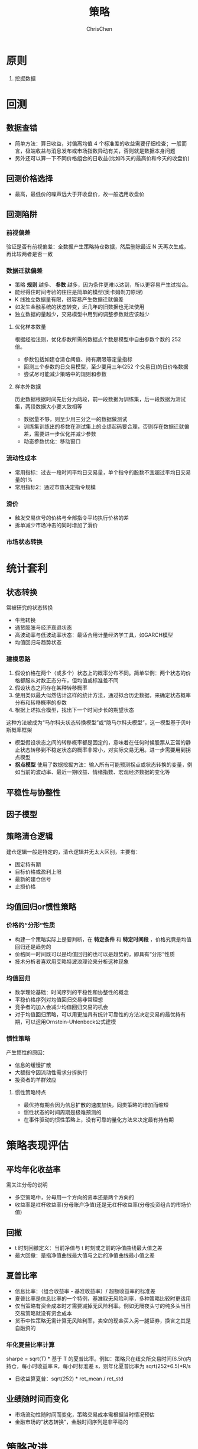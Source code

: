 #+TITLE: 策略
#+KEYWORDS: Futures
#+OPTIONS: H:3 toc:2 num:3 ^:nil
#+LANGUAGE: zh-CN
#+AUTHOR: ChrisChen
#+EMAIL: ChrisChen3121@gmail.com
#+SELECT_TAGS: export
#+EXCLUDE_TAGS: noexport

* 原则
  1. 挖掘数据
* 回测
** 数据查错
   - 简单方法：算日收益，对偏离均值 4 个标准差的收益需要仔细检查；一般而言，极端收益与消息发布或市场指数异动有关，否则就是数据本身问题
   - 另外还可以算一下不同价格组合的日收益(比如昨天的最高价和今天的收盘价)

** 回测价格选择
   - 最高，最低价的噪声远大于开收盘价，故一般选用收盘价

** 回测陷阱
*** 前视偏差
    验证是否有前视偏差：全数据产生策略持仓数据，然后删除最近 N 天再次生成，再比较两者是否一致

*** *数据迁就偏差*
    - 策略 *规则* 越多、 *参数* 越多，因为条件更难以达到，所以更容易产生过拟合。
    - 能经得住时间考验的往往是简单的模型(奥卡姆剃刀原理)
    - K 线独立数据量有限，很容易产生数据迁就偏差
    - 如发生金融系统的状态转变，近几年的旧数据也无法使用
    - 独立数据的量越少，交易模型中用到的调整参数就应该越少

**** 优化样本数量
     根据经验法则，优化参数所需的数据点个数是模型中自由参数个数的 252 倍。
     - 参数包括如建仓清仓阈值、持有期限等定量指标
     - 回测三个参数的日交易模型，至少要用三年(252 个交易日)的日价格数据
     - 尝试尽可能减少策略中的规则和参数

**** 样本外数据
     历史数据根据时间先后分为两段，前一段数据为训练集，后一段数据为测试集，两段数据大小要大致相等
     - 数据量不够，则至少用三分之一的数据做测试
     - 训练集训练出的参数在测试集上的业绩起码要合理，否则存在数据迁就偏差，需要进一步优化并减少参数
     - 动态参数优化：移动窗口

*** 流动性成本
    - 常用指标：过去一段时间平均日交易量，单个指令的股数不宜超过平均日交易量的1%
    - 常用指标2：通过市值决定指令规模

*** 滑价
    - 触发交易信号的价格与全部指令平均执行价格的差
    - 拆单减少市场冲击的同时增加了滑价

*** 市场状态转换

* 统计套利

** 状态转换
  常被研究的状态转换
  - 牛熊转换
  - 通货膨胀与经济衰退状态
  - 高波动率与低波动率状态：最适合用计量经济学工具，如GARCH模型
  - 均值回归与趋势状态

*** 建模思路
   1. 假设价格在两个（或多个）状态上的概率分布不同。简单举例：两个状态的价格都服从对数正态分布，但均值或标准差不同
   2. 假设状态之间存在某种转移概率
   3. 使用类似最大似然估计这样的统计方法，通过拟合历史数据，来确定状态概率分布和转移概率的参数
   4. 根据上述拟合模型，找出下一个时间步长的期望状态

   这种方法被成为“马尔科夫状态转换模型”或“隐马尔科夫模型”，这一模型基于贝叶斯概率框架
   - 模型假设状态之间的转移概率都是固定的，意味着在任何时候股票从正常的静止状态转移到不稳定状态的概率非常小，对实际交易无用。进一步需要用到拐点模型
   - *拐点模型* 使用了数据挖掘方法：输入所有可能预测拐点或状态转换的变量，例如当前的波动率、最近一期收益、情绪指数、宏观经济数据的变化等

** 平稳性与协整性
** 因子模型

** 策略清仓逻辑
  建仓逻辑一般是特定的，清仓逻辑并无太大区别，主要有：
  - 固定持有期
  - 目标价格或盈利上限
  - 最新的建仓信号
  - 止损价格

** 均值回归or惯性策略
*** 价格的“分形”性质
   - 构建一个策略实际上是要判断，在 *特定条件* 和 *特定时间段* ，价格究竟是均值回归还是趋势的
   - 价格同一时间既可以是均值回归的也可以是趋势的，即具有“分形”性质
   - 技术分析者喜欢用艾略特波浪理论来分析这种现象

*** 均值回归
   - 数学理论基础：时间序列的平稳性和协整性的概念
   - 平稳价格序列对均值回归交易非常理想
   - 竞争者的加入会减少均值回归交易的机会
   - 对于均值回归策略，可以用更加具有统计可靠性的方法决定交易的最优持有期，可以运用Ornstein-Uhlenbeck公式建模

*** 惯性策略
   产生惯性的原因：
   - 信息的缓慢扩散
   - 大额指令因流动性需求分拆执行
   - 投资者的羊群效应

**** 惯性策略特点
     - 最优持有期会因为信息扩散的速度加快，同类策略的增加而缩短
     - 惯性状态的时间周期是极难预测的
     - 在事件驱动的惯性策略上，没有可靠的量化方法来决定最有持有期

* 策略表现评估
** 平均年化收益率
   需关注分母的说明
   - 多空策略中，分母用一个方向的资本还是两个方向的
   - 收益率是杠杆收益率(分母账户净值)还是无杠杆收益率(分母投资组合的市场价值)

** 回撤
   - t 时刻回撤定义：当前净值与 t 时刻或之前的净值曲线最大值之差
   - 最大回撤：是指净值曲线最大值与之后的净值曲线最小值之差

** 夏普比率
   - 信息比率：（组合收益率 - 基准收益率）/ 超额收益率的标准差
   - 夏普比率是信息比率的一个特例，基准取无风险利率，多种策略比较时更适用
   - 仅当策略有资金成本时才需要减掉无风险利率。例如无隔夜头寸的纯多头当日交易策略就没有资金成本
   - 货币中性策略无需计算无风险利率，卖空的现金买入另一腿证券，换言之其是自融资的

*** 年化夏普比率计算
    sharpe = sqrt(T) * 基于 T 的夏普比率。例如：策略只在纽交所交易时间(6.5h)内持仓，每小时收益率 R，每小时标准差 s，则年化夏普比率为 sqrt(252*6.5)*R/s
    - 日收益算夏普：sqrt(252) * ret_mean / ret_std


** 业绩随时间而变化
   - 市场流动性随时间而变化，策略交易成本需根据当时情况预估
   - 金融市场的“状态转换”，金融时间序列是非平稳的

* 策略改进
  - 难点：如何在改进时，不引进数据迁就偏差，并保持少参数的简单模型，更像是艺术而非科学
  - 原则：任何策略改进要同时提高训练集和测试集的业绩

